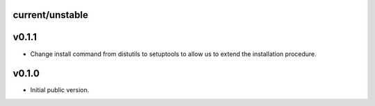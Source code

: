current/unstable
----------------

v0.1.1
------

* Change install command from distutils to setuptools to allow us to extend the installation procedure.

v0.1.0
------

* Initial public version.